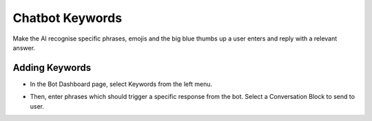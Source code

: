 Chatbot Keywords
==============

Make the AI recognise specific phrases, emojis and the big blue thumbs up a user enters and reply with a relevant answer.


==============
Adding Keywords
==============

- In the Bot Dashboard page, select Keywords from the left menu.

.. image:: ../assets/images/keyword.gif

- Then, enter phrases which should trigger a specific response from the bot. Select a Conversation Block to send to user.



